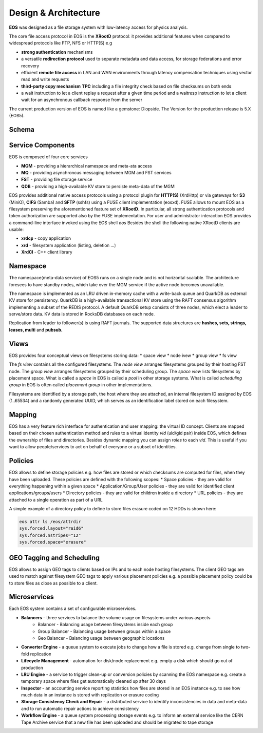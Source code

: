 .. index::
   single: Architecture


=====================
Design & Architecture
=====================

**EOS** was designed as a file storage system with low-latency access for physics analysis.

The core file access protocol in EOS is the **XRootD** protocol: it provides additional features when compared to widespread protocols like FTP, NFS or HTTP(S) e.g

* **strong authentication** mechanisms
* a versatile **redirection protocol** used to separate metadata and data access, for storage federations and error recovery
* efficient **remote file access** in LAN and WAN environments through latency compensation techniques using vector read and write requests
* **third-party copy mechanism** **TPC** including a file integrity check based on file checksums on both ends
* a wait instruction to let a client replay a request after a given time period and a waitresp instruction to let a client wait for an asynchronous callback response from the server

The current production version of EOS is named like a gemstone: Diopside.  The Version for the production 
release is 5.X (EOS5).

Schema
------

.. image:: architecture.png
   :align: center
   :width: 600px

Service Components
------------------

EOS is composed of four core services 

* **MGM** - providing a hierarchical namespace and meta-ata access
* **MQ** - providing asynchronous messaging between MGM and FST services
* **FST** - providing file storage service
* **QDB** - providing a high-available KV store to persiste meta-data of the MGM 

EOS provides additional native access protocols using a protocol plugin for **HTTP(S)** (XrdHttp) or via gateways for **S3** (MiniO), **CIFS** (Samba) and **SFTP** (sshfs) using a FUSE client implementation (eosxd). FUSE allows to mount EOS as a filesystem preserving the aforementioned feature set of **XRootD**. In particular, all strong authentication protocols and token authorization are supported also by the FUSE implementation. For user and administrator interaction EOS provides a command-line interface invoked using the EOS shell
`eos`
Besides the shell the following native XRootD clients are usable:

* **xrdcp** - copy application
* **xrd** - filesystem application (listing, deletion ...)
* **XrdCl** - C++ client library

Namespace
---------

The namespace(meta-data service) of EOS5 runs on a single node and is not horizontal scalable. The architecture foresees to have standby nodes, which take over the MGM service if the active node becomes unavailable.

The namespace is implemented as an LRU driven in-memory cache with a write-back queue and QuarkDB as external KV store for persistency.  QuarkDB is a high-available transactional KV store using the RAFT consensus algorithm implementing a subset of the REDIS protocol. A default QuarkDB setup consists of three nodes, which elect a leader to serve/store data.
KV data is stored in RocksDB databases on each node. 

.. image:: qdb.png
   :align: center
   :width: 400px


Replication from leader to follower(s) is using RAFT journals. The supported data structures are **hashes, sets, strings, leases, multi** and **pubsub**. 

Views
-----

EOS provides four conceptual views on filesystems storing data:
* space view
* node ivew
* group view
* fs view

.. image:: space.png
   :align: center
   :width: 800px


The *fs view* contains all the configured filesystems. The *node view* arranges filesystems grouped by their hosting FST node. The *group view* arranges filesystems grouped by their scheduling group. The *space view* lists filesystems by placement space. What is called a *space* in EOS is called a *pool* in other storage systems. What is called *scheduling group* in EOS is often called *placement group* in other implementations.

Filesystems are identified by a storage path, the host where they are attached, an internal filesystem ID assigned by EOS (1..65534) and a randomly generated UUID, which serves as an identification label stored on each filesystem.

Mapping
-------

EOS has a very feature rich interface for authentication and user mapping: the virtual ID concept. Clients are mapped based on their chosen authentication method and rules to a virtual identity `vid` (uid/gid pair) inside EOS, which defines the ownership of files and directories. Besides dynamic mapping you can assign `roles` to each `vid`. This is useful if you want to allow people/services to act on behalf of everyone or a subset of identities.

.. image:: mapping.png
   :align: center
   :width: 800px



Policies
--------

EOS allows to define storage policies e.g. how files are stored or which checksums are computed for files, when they have been uploaded. These policies are defined with the following scopes:
* Space policies - they are valid for everything happening within a given space
* Application/Group/User policies - they are valid for identified client applications/groups/users
* Directory policies - they are valid for children inside a directory
* URL policies - they are attached to a single operation as part of a URL

A simple example of a directory policy to define to store files erasure coded on 12 HDDs is shown here:

.. code-block:: bash
    
   eos attr ls /eos/attrdir
   sys.forced.layout="raid6" 
   sys.forced.nstripes="12" 
   sys.forced.space="erasure"


GEO Tagging and Scheduling
--------------------------

EOS allows to assign GEO tags to clients based on IPs and to each node hosting filesystems. The client GEO tags are used to match against filesystem GEO tags to apply various placement policies e.g. a possible placement policy could be to store files as close as possible to a client.

Microservices
--------------

Each EOS system contains a set of configurable microservices. 

* **Balancers** - three services to balance the volume usage on filesystems under various aspects
   * Balancer       - Balancing usage between filesystems inside each group
   * Group Balancer - Balancing usage between groups within a space
   * Geo Balancer   - Balancing usage between geographic locations
* **Converter Engine** - a queue system to execute jobs to change how a file is stored e.g. change from single to two-fold replication
* **Lifecycle Management** - automation for disk/node replacement e.g. empty a disk which should go out of production
* **LRU Engine** - a service to trigger clean-up or conversion policies by scanning the EOS namespace e.g. create a temporary space where files get automatically cleaned up after 30 days
* **Inspector** - an accounting service reporting statistics how files are stored in an EOS instance e.g. to see how much data in an instance is stored with replication or erasure coding
* **Storage Consistency Check and Repair** - a distributed service to identify inconsistencies in data and meta-data and to run automatic repair actions to achieve consistency
* **Workflow Engine** - a queue system processing storage events e.g. to inform an external service like the CERN Tape Archive service that a new file has been uploaded and should be migrated to tape storage

